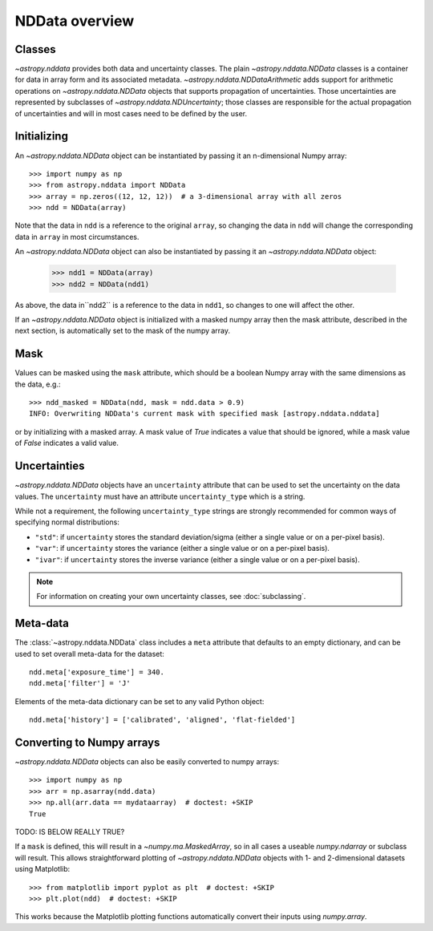 NDData overview
===============

Classes
-------

`~astropy.nddata` provides both data and uncertainty classes. The plain
`~astropy.nddata.NDData` classes is a container for data in array form and its
associated metadata. `~astropy.nddata.NDDataArithmetic` adds support for
arithmetic operations on `~astropy.nddata.NDData` objects that supports
propagation of uncertainties. Those uncertainties are represented by subclasses
of `~astropy.nddata.NDUncertainty`; those classes are responsible for the
actual propagation of uncertainties and will in most cases need to be defined
by the user.

Initializing
------------

An `~astropy.nddata.NDData` object can be instantiated by passing it an
n-dimensional Numpy array::

    >>> import numpy as np
    >>> from astropy.nddata import NDData
    >>> array = np.zeros((12, 12, 12))  # a 3-dimensional array with all zeros
    >>> ndd = NDData(array)

Note that the data in ``ndd`` is a reference to the original ``array``, so
changing the data in ``ndd`` will change the corresponding data in ``array``
in most circumstances.

An `~astropy.nddata.NDData` object can also be instantiated by passing it an
`~astropy.nddata.NDData` object:

    >>> ndd1 = NDData(array)
    >>> ndd2 = NDData(ndd1)

As above, the data in``ndd2`` is a reference to the data in ``ndd1``, so
changes to one will affect the other.

If an `~astropy.nddata.NDData` object is initialized with a masked numpy array
then the mask attribute, described in the next section, is automatically set
to the mask of the numpy array.

Mask
----

Values can be masked using the ``mask`` attribute, which should be a boolean
Numpy array with the same dimensions as the data, e.g.::

     >>> ndd_masked = NDData(ndd, mask = ndd.data > 0.9)
     INFO: Overwriting NDData's current mask with specified mask [astropy.nddata.nddata]

or by initializing with a masked array. A mask value of `True` indicates a
value that should be ignored, while a mask value of `False` indicates a valid
value.

Uncertainties
-------------

`~astropy.nddata.NDData` objects have an ``uncertainty`` attribute that can be
used to set the uncertainty on the data values. The ``uncertainty`` must have
an attribute ``uncertainty_type`` which is a string.

While not a requirement, the following ``uncertainty_type`` strings
are strongly recommended for common ways of specifying normal
distributions:

+ ``"std"``: if ``uncertainty`` stores the standard deviation/sigma
  (either a single value or on a per-pixel basis).
+ ``"var"``: if ``uncertainty`` stores the variance (either a single
  value or on a per-pixel basis).
+ ``"ivar"``: if ``uncertainty`` stores the inverse variance (either a
  single value or on a per-pixel basis).


.. note:: For information on creating your own uncertainty classes,
          see :doc:`subclassing`.

Meta-data
---------

The :class:`~astropy.nddata.NDData` class includes a ``meta`` attribute
that defaults to an empty dictionary, and can be used to set overall meta-data
for the dataset::

    ndd.meta['exposure_time'] = 340.
    ndd.meta['filter'] = 'J'

Elements of the meta-data dictionary can be set to any valid Python object::

    ndd.meta['history'] = ['calibrated', 'aligned', 'flat-fielded']

Converting to Numpy arrays
--------------------------

`~astropy.nddata.NDData` objects can also be easily converted to
numpy arrays::

    >>> import numpy as np
    >>> arr = np.asarray(ndd.data)
    >>> np.all(arr.data == mydataarray)  # doctest: +SKIP
    True

TODO: IS BELOW REALLY TRUE?

If a ``mask`` is defined, this will result in a `~numpy.ma.MaskedArray`, so
in all cases a useable `numpy.ndarray` or subclass will result. This allows
straightforward plotting of `~astropy.nddata.NDData` objects with 1-
and 2-dimensional datasets using Matplotlib::

    >>> from matplotlib import pyplot as plt  # doctest: +SKIP
    >>> plt.plot(ndd)  # doctest: +SKIP

This works because the Matplotlib plotting functions automatically convert
their inputs using `numpy.array`.
